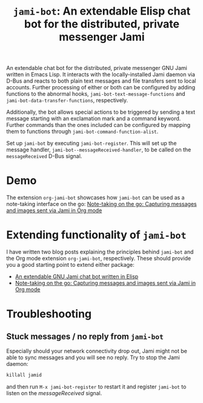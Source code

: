 #+title: =jami-bot=: An extendable Elisp chat bot for the distributed, private messenger Jami

An extendable chat bot for the distributed, private messenger GNU Jami written
in Emacs Lisp. It interacts with the locally-installed Jami daemon via D-Bus and
reacts to both plain text messages and file transfers sent to local accounts.
Further processing of either or both can be configured by adding functions to
the abnormal hooks, =jami-bot-text-message-functions= and
=jami-bot-data-transfer-functions=, respectively.

Additionally, the bot allows special actions to be triggered by sending a
text message starting with an exclamation mark and a command keyword.
Further commands than the ones included can be configured by mapping them to
functions through =jami-bot-command-function-alist=.

Set up =jami-bot= by executing =jami-bot-register=. This will set up the
message handler, =jami-bot--messageReceived-handler=, to be called on the
=messageReceived= D-Bus signal.

* Demo
The extension =org-jami-bot= showcases how =jami-bot= can be used as a
note-taking interface on the go: [[https://hoowl.se/org-jami-bot.html][Note-taking on the go: Capturing messages and
images sent via Jami in Org mode]]
* Extending functionality of =jami-bot=
I have written two blog posts explaining the principles behind =jami-bot= and
the Org mode extension =org-jami-bot=, respectively. These should provide you a
good starting point to extend either package:

- [[https://hoowl.se/jami-bot.html][An extendable GNU Jami chat bot written in Elisp]]
- [[https://hoowl.se/org-jami-bot.html][Note-taking on the go: Capturing messages and images sent via Jami in Org mode]]
* Troubleshooting
** Stuck messages / no reply from =jami-bot=
Especially should your network connectivity drop out, Jami might not be able to sync messages and you will see no reply. Try to stop the Jami daemon:
#+begin_src emacs-lisp
killall jamid
#+end_src
and then run =M-x jami-bot-register= to restart it and register =jami-bot= to listen on the /messageReceived/ signal.
